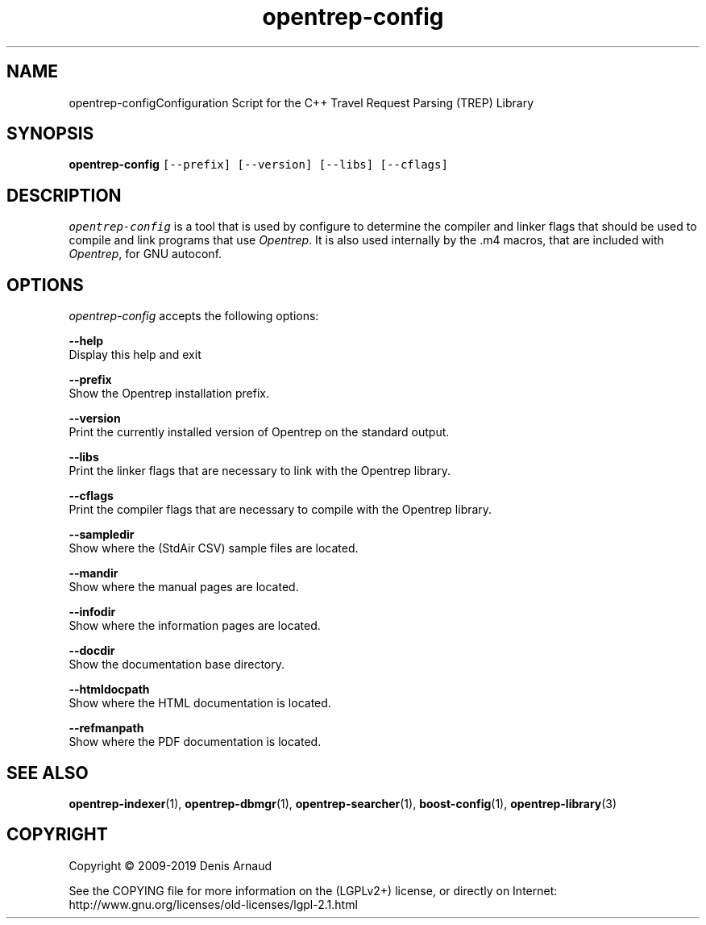 .TH "opentrep-config" 1 "Thu Jul 30 2020" "Version 0.07.7" "OpenTREP" \" -*- nroff -*-
.ad l
.nh
.SH NAME
opentrep-configConfiguration Script for the C++ Travel Request Parsing (TREP) Library
.SH "SYNOPSIS"
.PP
\fBopentrep-config\fP \fC[--prefix] [--version] [--libs] [--cflags]\fP
.SH "DESCRIPTION"
.PP
\fIopentrep-config\fP is a tool that is used by configure to determine the compiler and linker flags that should be used to compile and link programs that use \fIOpentrep\fP\&. It is also used internally by the \&.m4 macros, that are included with \fIOpentrep\fP, for GNU autoconf\&.
.SH "OPTIONS"
.PP
\fIopentrep-config\fP accepts the following options:
.PP
\fB--help\fP 
.br
 Display this help and exit
.PP
\fB--prefix\fP 
.br
 Show the Opentrep installation prefix\&.
.PP
\fB--version\fP 
.br
 Print the currently installed version of Opentrep on the standard output\&.
.PP
\fB--libs\fP 
.br
 Print the linker flags that are necessary to link with the Opentrep library\&.
.PP
\fB--cflags\fP 
.br
 Print the compiler flags that are necessary to compile with the Opentrep library\&.
.PP
\fB--sampledir\fP 
.br
 Show where the (StdAir CSV) sample files are located\&.
.PP
\fB--mandir\fP 
.br
 Show where the manual pages are located\&.
.PP
\fB--infodir\fP 
.br
 Show where the information pages are located\&.
.PP
\fB--docdir\fP 
.br
 Show the documentation base directory\&.
.PP
\fB--htmldocpath\fP 
.br
 Show where the HTML documentation is located\&.
.PP
\fB--refmanpath\fP 
.br
 Show where the PDF documentation is located\&.
.SH "SEE ALSO"
.PP
\fBopentrep-indexer\fP(1), \fBopentrep-dbmgr\fP(1), \fBopentrep-searcher\fP(1), \fBboost-config\fP(1), \fBopentrep-library\fP(3)
.SH "COPYRIGHT"
.PP
Copyright © 2009-2019 Denis Arnaud
.PP
See the COPYING file for more information on the (LGPLv2+) license, or directly on Internet:
.br
 http://www.gnu.org/licenses/old-licenses/lgpl-2.1.html 
